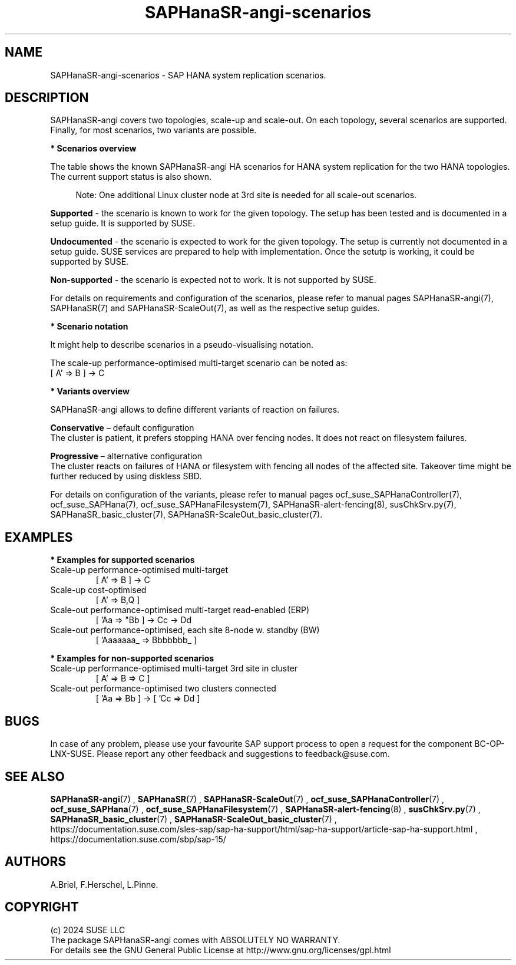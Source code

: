 .\" Version: 1.2
.\"
.TH SAPHanaSR-angi-scenarios 7 "05 Nov 2024" "" "SAPHanaSR-angi"
.\"
.SH NAME
SAPHanaSR-angi-scenarios \- SAP HANA system replication scenarios.
.PP
.\"
.SH DESCRIPTION
.PP
SAPHanaSR-angi covers two topologies, scale-up and scale-out. On each topology,
several scenarios are supported. Finally, for most scenarios, two variants are
possible. 
.PP
\fB* Scenarios overview\fB
.PP
The table shows the known SAPHanaSR-angi HA scenarios for HANA system replication
for the two HANA topologies. The current support status is also shown.
.PP
.\" see man tbl and https://technicallywewrite.com/2023/09/23/tblexample
.TS
tab(@) allbox center;
cb cb cb
c c c
^ c ^
^ c ^
^ c c
^ c ^
^ c ^
^ c ^
^ c c
^ c ^
c c c
^ c ^
^ c ^
^ c c
^ c c
^ c ^
^ c ^
^ c ^.
Topology@Scenario@Status
Scale-Up@perf-opt@Supported
@perf-opt, 2nd site read-enabled@Supported
@perf-opt, multi-target, 3rd site outside cluster@Supported
@perf-opt, multi-SID@Undocumented
@perf-opt, w. S/4 ENSA2 in same cluster@Undocumented
@cost-opt@Undocumented
@cost-opt, multi-target@Non-supported
@perf-opt, multi-target, 3rd site inside cluster@Non-supported
@two perf-opt clusters connected@Non-supported
Scale-Out@perf-opt, up to 12 nodes, no standby (BW)@Supported
@perf-opt, 4 nodes, 2nd site read-enabled (ERP)@Supported
@perf-opt, multi-target, 3rd site outside cluster@Supported
@perf-opt, up to 30 nodes w. standby (BW)@Undocumented
@perf-opt, multi-target, 3rd site inside cluster@Non-supported
@perf-opt, multi-SID@Non-supported
@cost-opt@Non-supported
@two perf-opt clusters connected@Non-supported
.TE
.PP
.RS 4
Note: One additional Linux cluster node at 3rd site is needed for all scale-out scenarios.
.RE
.\" TODO align wording with "Supported HA Solutions"
.PP
\fBSupported\fP - the scenario is known to work for the given topology. The
setup has been tested and is documented in a setup guide. It is supported by
SUSE.
.PP
\fBUndocumented\fP - the scenario is expected to work for the given topology.
The setup is currently not documented in a setup guide. SUSE services are
prepared to help with implementation. Once the setutp is working, it could be
supported by SUSE.
.PP
\fBNon-supported\fP - the scenario is expected not to work. It is not supported
by SUSE.
.PP
For details on requirements and configuration of the scenarios, please refer to
manual pages SAPHanaSR-angi(7), SAPHanaSR(7) and SAPHanaSR-ScaleOut(7), as well
as the respective setup guides.
.PP
\fB* Scenario notation\fB
.PP
It might help to describe scenarios in a pseudo-visualising notation.
.PP
.TS
tab(@) allbox center;
cb cb
c c
c c
c c
c c
c c
c c
c c
c c.
Symbol@Meaning
[ ]@Linux cluster
 A B C@master nameserver node
 a b c@worker node
 _ @ standby node
=>@synchronous replication
->@asynchronous replication
'@primary IP address
"@secondary (read-enabled) IP address
.TE

.PP
The scale-up performance-optimised multi-target scenario can be noted as:
.br
[ A' => B ] -> C
.PP
\fB* Variants overview\fB
.PP
.\" TODO variants conservative, progressive
SAPHanaSR-angi allows to define different variants of reaction on failures.
.PP
\fBConservative\fR – default configuration
.br
The cluster is patient, it prefers stopping HANA over fencing nodes. It does
not react on filesystem failures.
.PP
\fBProgressive\fR – alternative configuration
.br
The cluster reacts on failures of HANA or filesystem with fencing all nodes
of the affected site. Takeover time might be further reduced by using diskless SBD.
.PP
For details on configuration of the variants, please refer to manual pages
ocf_suse_SAPHanaController(7), ocf_suse_SAPHana(7), ocf_suse_SAPHanaFilesystem(7),
SAPHanaSR-alert-fencing(8), susChkSrv.py(7), SAPHanaSR_basic_cluster(7),
SAPHanaSR-ScaleOut_basic_cluster(7).
.PP
.\"
.SH EXAMPLES
.PP
\fB* Examples for supported scenarios\fR
.TP
Scale-up performance-optimised multi-target
[ A' => B ] -> C
.TP
Scale-up cost-optimised
[ A' => B,Q ]
.TP
Scale-out performance-optimised multi-target read-enabled (ERP)
[ 'Aa => "Bb ] -> Cc -> Dd
.TP
Scale-out performance-optimised, each site 8-node w. standby (BW)
[ 'Aaaaaaa_ => Bbbbbbb_ ]
.PP
\fB* Examples for non-supported scenarios\fR
.TP
Scale-up performance-optimised multi-target 3rd site in cluster
[ A' => B => C ]
.TP
Scale-out performance-optimised two clusters connected
[ 'Aa => Bb ] -> [ 'Cc => Dd ]
.PP
.\"
.SH BUGS
.PP
In case of any problem, please use your favourite SAP support process to open
a request for the component BC-OP-LNX-SUSE.
Please report any other feedback and suggestions to feedback@suse.com.
.PP
.\"
.SH SEE ALSO
.PP
\fBSAPHanaSR-angi\fP(7) , \fBSAPHanaSR\fP(7) , \fBSAPHanaSR-ScaleOut\fP(7) ,
\fBocf_suse_SAPHanaController\fP(7) , \fBocf_suse_SAPHana\fP(7) ,
\fBocf_suse_SAPHanaFilesystem\fP(7) , \fBSAPHanaSR-alert-fencing\fP(8) ,
\fBsusChkSrv.py\fP(7) , \fBSAPHanaSR_basic_cluster\fP(7) ,
\fBSAPHanaSR-ScaleOut_basic_cluster\fP(7) ,
.br
https://documentation.suse.com/sles-sap/sap-ha-support/html/sap-ha-support/article-sap-ha-support.html ,
.br
https://documentation.suse.com/sbp/sap-15/
.PP
.\"
.SH AUTHORS
.PP
A.Briel, F.Herschel, L.Pinne.
.PP
.\"
.SH COPYRIGHT
.PP
(c) 2024 SUSE LLC
.br
The package SAPHanaSR-angi comes with ABSOLUTELY NO WARRANTY.
.br
For details see the GNU General Public License at
http://www.gnu.org/licenses/gpl.html
.\"
